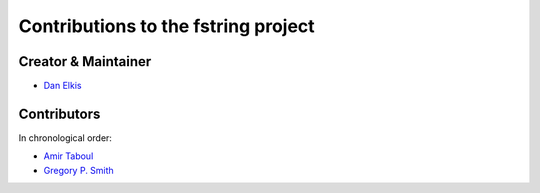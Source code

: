 Contributions to the fstring project
=================================

Creator & Maintainer
--------------------

- `Dan Elkis <github.com/rinslow>`_


Contributors
------------

In chronological order:

- `Amir Taboul <github.com/Amir-Taboul>`_
- `Gregory P. Smith <github.com/gpshead>`_

